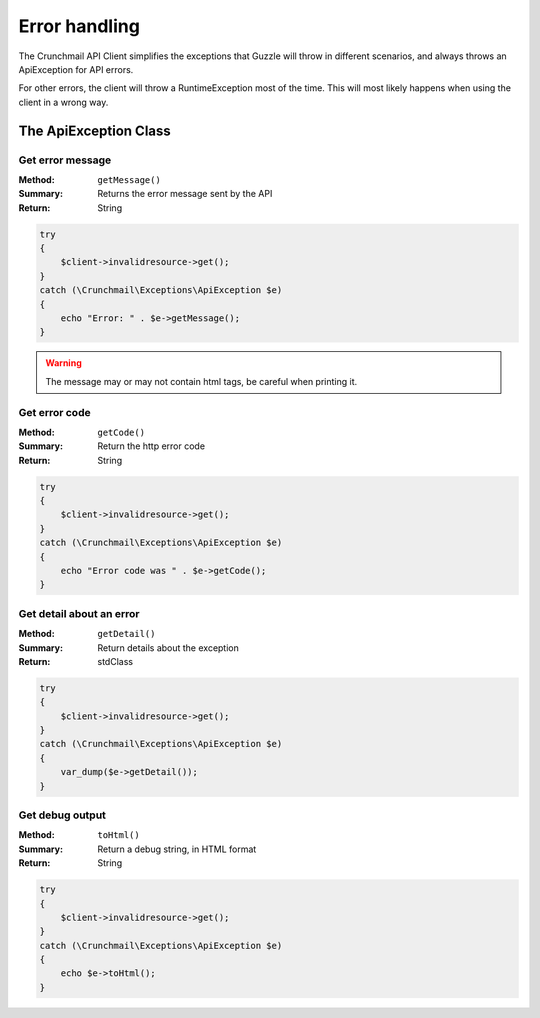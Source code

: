 
==============
Error handling
==============

The Crunchmail API Client simplifies the exceptions that Guzzle will throw in
different scenarios, and always throws an ApiException for API errors.

For other errors, the client will throw a RuntimeException most of the time.
This will most likely happens when using the client in a wrong way.

The ApiException Class
======================

Get error message
-----------------

:Method: ``getMessage()``
:Summary: Returns the error message sent by the API
:Return: String

.. code-block:: php

    try
    {
        $client->invalidresource->get();
    }
    catch (\Crunchmail\Exceptions\ApiException $e)
    {
        echo "Error: " . $e->getMessage();
    }

.. warning::

    The message may or may not contain html tags, be careful when printing it.


Get error code
--------------

:Method: ``getCode()``
:Summary: Return the http error code
:Return: String

.. code-block:: php

    try
    {
        $client->invalidresource->get();
    }
    catch (\Crunchmail\Exceptions\ApiException $e)
    {
        echo "Error code was " . $e->getCode();
    }


Get detail about an error
-------------------------

:Method: ``getDetail()``
:Summary: Return details about the exception
:Return: stdClass

.. code-block:: php

    try
    {
        $client->invalidresource->get();
    }
    catch (\Crunchmail\Exceptions\ApiException $e)
    {
        var_dump($e->getDetail());
    }


Get debug output
----------------

:Method: ``toHtml()``
:Summary: Return a debug string, in HTML format
:Return: String

.. code-block:: php

    try
    {
        $client->invalidresource->get();
    }
    catch (\Crunchmail\Exceptions\ApiException $e)
    {
        echo $e->toHtml();
    }

